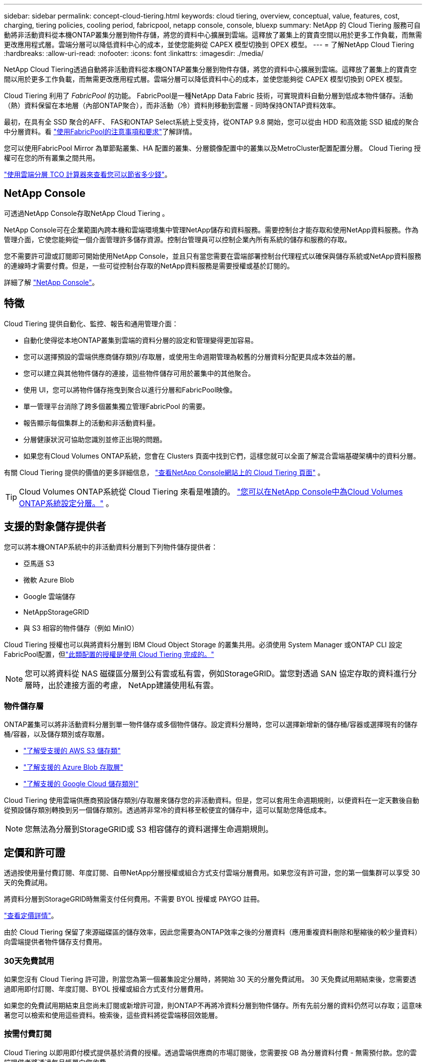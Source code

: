---
sidebar: sidebar 
permalink: concept-cloud-tiering.html 
keywords: cloud tiering, overview, conceptual, value, features, cost, charging, tiering policies, cooling period, fabricpool, netapp console, console, bluexp 
summary: NetApp 的 Cloud Tiering 服務可自動將非活動資料從本機ONTAP叢集分層到物件存儲，將您的資料中心擴展到雲端。這釋放了叢集上的寶貴空間以用於更多工作負載，而無需更改應用程式層。雲端分層可以降低資料中心的成本，並使您能夠從 CAPEX 模型切換到 O​​PEX 模型。 
---
= 了解NetApp Cloud Tiering
:hardbreaks:
:allow-uri-read: 
:nofooter: 
:icons: font
:linkattrs: 
:imagesdir: ./media/


[role="lead"]
NetApp Cloud Tiering透過自動將非活動資料從本機ONTAP叢集分層到物件存儲，將您的資料中心擴展到雲端。這釋放了叢集上的寶貴空間以用於更多工作負載，而無需更改應用程式層。雲端分層可以降低資料中心的成本，並使您能夠從 CAPEX 模型切換到 O​​PEX 模型。

Cloud Tiering 利用了 _FabricPool_ 的功能。 FabricPool是一種NetApp Data Fabric 技術，可實現資料自動分層到低成本物件儲存。活動（熱）資料保留在本地層（內部ONTAP聚合），而非活動（冷）資料則移動到雲層 - 同時保持ONTAP資料效率。

最初，在具有全 SSD 聚合的AFF、 FAS和ONTAP Select系統上受支持，從ONTAP 9.8 開始，您可以從由 HDD 和高效能 SSD 組成的聚合中分層資料。看 https://docs.netapp.com/us-en/ontap/fabricpool/requirements-concept.html["使用FabricPool的注意事項和要求"^]了解詳情。

您可以使用FabricPool Mirror 為單節點叢集、HA 配置的叢集、分層鏡像配置中的叢集以及MetroCluster配置配置分層。  Cloud Tiering 授權可在您的所有叢集之間共用。

https://bluexp.netapp.com/cloud-tiering-service-tco["使用雲端分層 TCO 計算器來查看您可以節省多少錢"^]。



== NetApp Console

可透過NetApp Console存取NetApp Cloud Tiering 。

NetApp Console可在企業範圍內跨本機和雲端環境集中管理NetApp儲存和資料服務。需要控制台才能存取和使用NetApp資料服務。作為管理介面，它使您能夠從一個介面管理許多儲存資源。控制台管理員可以控制企業內所有系統的儲存和服務的存取。

您不需要許可證或訂閱即可開始使用NetApp Console，並且只有當您需要在雲端部署控制台代理程式以確保與儲存系統或NetApp資料服務的連線時才需要付費。但是，一些可從控制台存取的NetApp資料服務是需要授權或基於訂閱的。

詳細了解 https://docs.netapp.com/us-en/bluexp-setup-admin/concept-overview.html["NetApp Console"]。



== 特徵

Cloud Tiering 提供自動化、監控、報告和通用管理介面：

* 自動化使得從本地ONTAP叢集到雲端的資料分層的設定和管理變得更加容易。
* 您可以選擇預設的雲端供應商儲存類別/存取層，或使用生命週期管理為較舊的分層資料分配更具成本效益的層。
* 您可以建立與其他物件儲存的連接，這些物件儲存可用於叢集中的其他聚合。
* 使用 UI，您可以將物件儲存拖曳到聚合以進行分層和FabricPool映像。
* 單一管理平台消除了跨多個叢集獨立管理FabricPool 的需要。
* 報告顯示每個集群上的活動和非活動資料量。
* 分層健康狀況可協助您識別並修正出現的問題。
* 如果您有Cloud Volumes ONTAP系統，您會在 Clusters 頁面中找到它們，這樣您就可以全面了解混合雲端基礎架構中的資料分層。


有關 Cloud Tiering 提供的價值的更多詳細信息， https://bluexp.netapp.com/cloud-tiering["查看NetApp Console網站上的 Cloud Tiering 頁面"^] 。


TIP: Cloud Volumes ONTAP系統從 Cloud Tiering 來看是唯讀的。 https://docs.netapp.com/us-en/bluexp-cloud-volumes-ontap/task-tiering.html["您可以在NetApp Console中為Cloud Volumes ONTAP系統設定分層。"^] 。



== 支援的對象儲存提供者

您可以將本機ONTAP系統中的非活動資料分層到下列物件儲存提供者：

* 亞馬遜 S3
* 微軟 Azure Blob
* Google 雲端儲存
* NetAppStorageGRID
* 與 S3 相容的物件儲存（例如 MinIO）


Cloud Tiering 授權也可以與將資料分層到 IBM Cloud Object Storage 的叢集共用。必須使用 System Manager 或ONTAP CLI 設定FabricPool配置，但link:task-licensing-cloud-tiering.html#apply-bluexp-tiering-licenses-to-clusters-in-special-configurations["此類配置的授權是使用 Cloud Tiering 完成的。"]


NOTE: 您可以將資料從 NAS 磁碟區分層到公有雲或私有雲，例如StorageGRID。當您對透過 SAN 協定存取的資料進行分層時，出於連接方面的考慮， NetApp建議使用私有雲。



=== 物件儲存層

ONTAP叢集可以將非活動資料分層到單一物件儲存或多個物件儲存。設定資料分層時，您可以選擇新增新的儲存桶/容器或選擇現有的儲存桶/容器，以及儲存類別或存取層。

* link:reference-aws-support.html["了解受支援的 AWS S3 儲存類"]
* link:reference-azure-support.html["了解支援的 Azure Blob 存取層"]
* link:reference-google-support.html["了解支援的 Google Cloud 儲存類別"]


Cloud Tiering 使用雲端供應商預設儲存類別/存取層來儲存您的非活動資料。但是，您可以套用生命週期規則，以便資料在一定天數後自動從預設儲存類別轉換到另一個儲存類別。透過將非常冷的資料移至較便宜的儲存中，這可以幫助您降低成本。


NOTE: 您無法為分層到StorageGRID或 S3 相容儲存的資料選擇生命週期規則。



== 定價和許可證

透過按使用量付費訂閱、年度訂閱、自帶NetApp分層授權或組合方式支付雲端分層費用。如果您沒有許可證，您的第一個集群可以享受 30 天的免費試用。

將資料分層到StorageGRID時無需支付任何費用。不需要 BYOL 授權或 PAYGO 註冊。

https://bluexp.netapp.com/pricing#tiering["查看定價詳情"^]。

由於 Cloud Tiering 保留了來源磁碟區的儲存效率，因此您需要為ONTAP效率之後的分層資料（應用重複資料刪除和壓縮後的較少量資料）向雲端提供者物件儲存支付費用。



=== 30天免費試用

如果您沒有 Cloud Tiering 許可證，則當您為第一個叢集設定分層時，將開始 30 天的分層免費試用。  30 天免費試用期結束後，您需要透過即用即付訂閱、年度訂閱、BYOL 授權或組合方式支付分層費用。

如果您的免費試用期結束且您尚未訂閱或新增許可證，則ONTAP不再將冷資料分層到物件儲存。所有先前分層的資料仍然可以存取；這意味著您可以檢索和使用這些資料。檢索後，這些資料將從雲端移回效能層。



=== 按需付費訂閱

Cloud Tiering 以即用即付模式提供基於消費的授權。透過雲端供應商的市場訂閱後，您需要按 GB 為分層資料付費 - 無需預付款。您的雲端提供者將透過每月帳單向您收費。

即使您有免費試用版或自帶授權 (BYOL)，也應該訂閱：

* 訂閱可確保免費試用結束後服務不會中斷。
+
試用期結束後，我們將根據您分層的資料量按小時向您收費。

* 如果您分層的資料量超出了 BYOL 授權所允許的範圍，則資料分層將透過您的即用即付訂閱繼續進行。
+
例如，如果您擁有 10 TB 的許可證，則超過 10 TB 的所有容量都將透過即用即付訂閱收費。



在免費試用期間或未超出 Cloud Tiering BYOL 授權的情況下，您無需支付即用即付訂閱費用。

link:task-licensing-cloud-tiering.html#use-a-bluexp-tiering-paygo-subscription["了解如何設定即用即付訂閱"]。



=== 年度合約

當將非活動資料分層到 Amazon S3 或 Azure 時，Cloud Tiering 提供年度合約。其期限分為 1 年、2 年或 3 年。

目前，分級到 Google CLoud 時不支援年度合約。



=== 自備駕照

透過從NetApp購買 *Cloud Tiering* 許可證（以前稱為「Cloud Tiering」許可證）來取得您自己的許可證。您可以購買 1 年、2 年或 3 年期許可證，並指定任意數量的分層容量（最低 10 TiB）。 BYOL Cloud Tiering 許可證是一種浮動許可證，您可以在多個本地ONTAP叢集中使用它。您在 Cloud Tiering 授權中定義的總分層容量可供所有本機叢集使用。

購買 Cloud Tiering 授權後，您需要將該授權新增至NetApp Console。link:task-licensing-cloud-tiering.html#use-a-bluexp-tiering-byol-license["了解如何使用 Cloud Tiering BYOL 許可證"] 。

如上所述，即使您已經購買了 BYOL 許可證，我們也建議您設定即用即付訂閱。


NOTE: 從 2021 年 8 月開始，舊的 * FabricPool* 許可證被 * Cloud Tiering * 許可證取代。link:task-licensing-cloud-tiering.html#bluexp-tiering-byol-licensing-starting-in-2021["詳細了解 Cloud Tiering 授權與FabricPool授權的區別"] 。



== 雲端分層的工作原理

Cloud Tiering 是一項由NetApp管理的服務，它使用FabricPool技術將本地ONTAP叢集中的非活動（冷）資料自動分層到公有雲或私有雲中的物件儲存。透過控制台代理可以連接到ONTAP 。

下圖顯示了各個組件之間的關係：

image:diagram_cloud_tiering.png["架構影像顯示了雲端分層服務與雲端提供者中的控制台代理程式的連接、與ONTAP叢集的連接以及ONTAP叢集與雲端提供者中的物件儲存之間的連接。活動資料駐留在ONTAP叢集中，而非活動資料駐留在物件儲存中。"]

從高層次來看，雲端分層的工作原理如下：

. 您可以從NetApp Console發現您的內部部署叢集。
. 您可以透過提供有關物件儲存的詳細資訊來設定分層，包括儲存桶/容器、儲存類別或存取層以及分層資料的生命週期規則。
. 控制台將ONTAP配置為使用物件儲存提供者並發現叢集上的活動和非活動資料量。
. 您選擇要分層的磁碟區以及要套用於這些磁碟區的分層策略。
. 一旦資料達到被視為非活動的閾值， ONTAP就會開始將非活動資料分層到物件儲存中（請參閱<<卷分層策略>>）。
. 如果您已將生命週期規則應用於分層資料（僅適用於某些提供者），則較舊的分層資料將在一定天數後分配到更具成本效益的層。




=== 卷分層策略

當您選擇要分層的磁碟區時，您可以選擇一個套用於每個磁碟區的_卷分層策略_。分層策略決定何時或是否將磁碟區的使用者資料區塊移至雲端。

您也可以調整*冷卻期*。這是磁碟區中的使用者資料在被視為「冷」並移動到物件儲存之前必須保持不活動的天數。對於允許您調整冷卻期的分層策略，有效值為：

* 使用ONTAP 9.8 及更高版本時為 2 至 183 天
* 對於早期ONTAP版本，需要 2 至 63 天


2 到 63 是建議的最佳做法。

無政策（無）:: 將資料保存在效能層的磁碟區上，防止其移動到雲層。
冷快照（僅限快照）:: ONTAP將磁碟區中未與活動檔案系統共用的冷快照區塊分層到物件儲存。如果讀取，雲層上的冷資料塊會變熱並被移動到效能層。
+
--
只有當聚合達到 50% 容量且資料達到冷卻期後，才會對資料進行分層。預設的冷卻天數為 2，但您可以調整此數字。


NOTE: 只有當有空間時，重新加熱的資料才會寫回效能層。如果效能層容量已滿 70% 以上，則可繼續從雲層存取區塊。

--
冷用戶資料和快照（自動）:: ONTAP將磁碟區中的所有冷塊（不包括元資料）分層到物件儲存。冷資料不僅包括 Snapshot 副本，還包括來自活動檔案系統的冷用戶資料。
+
--
* 如果透過隨機讀取，雲層上的冷資料塊會變熱並被移動到效能層。
* 如果透過順序讀取（例如與索引和防毒掃描相關的讀取），則雲層上的冷資料區塊將保持冷狀態並且不會寫入效能層。
+
此策略從ONTAP 9.4 開始可用。

+
只有當聚合達到 50% 容量且資料達到冷卻期後，才會對資料進行分層。預設的冷卻天數為 31 天，但您可以調整此數字。

+

NOTE: 只有當有空間時，重新加熱的資料才會寫回效能層。如果效能層容量已滿 70% 以上，則可繼續從雲層存取區塊。



--
所有用戶資料（全部）:: 所有數據（不包括元數據）都會立即標記為冷數據，並儘快分層到物件儲存。無需等待 48 小時讓卷中的新區塊變冷。在設定全部策略之前位於磁碟區中的區塊需要 48 小時才能冷卻。
+
--
如果讀取，雲層上的冷資料塊將保持冷狀態並且不會寫回效能層。此策略從ONTAP 9.6 開始可用。

在選擇此分層策略之前，請考慮以下事項：

* 分層資料會立即降低儲存效率（僅限內聯）。
* 只有當您確信磁碟區上的冷資料不會改變時才應使用此策略。
* 物件儲存不是事務性的，如果發生變化，將導致嚴重的碎片化。
* 在將所有分層策略指派給資料保護關係中的來源磁碟區之前，請考慮SnapMirror傳輸的影響。
+
由於資料是立即分層的，因此SnapMirror將從雲層而不是效能層讀取資料。這將導致SnapMirror操作速度變慢 - 甚至可能減慢隊列中後面的其他SnapMirror操作速度 - 即使它們使用不同的分層策略。

* NetApp Backup and Recovery同樣受到採用分層策略設定的磁碟區的影響。 https://docs.netapp.com/us-en/bluexp-backup-recovery/concept-ontap-backup-to-cloud.html#fabricpool-tiering-policy-considerations["了解備份和復原的分層策略注意事項"^] 。


--
所有 DP 用戶資料（備份）:: 資料保護磁碟區上的所有資料（不包括元資料）都會立即移動到雲層。如果讀取，雲層上的冷資料區塊將保持冷狀態並且不會寫回效能層（從ONTAP 9.4 開始）。
+
--

NOTE: 此策略適用於ONTAP 9.5 或更早版本。從ONTAP 9.6 開始，它被 *All* 分層策略所取代。

--

